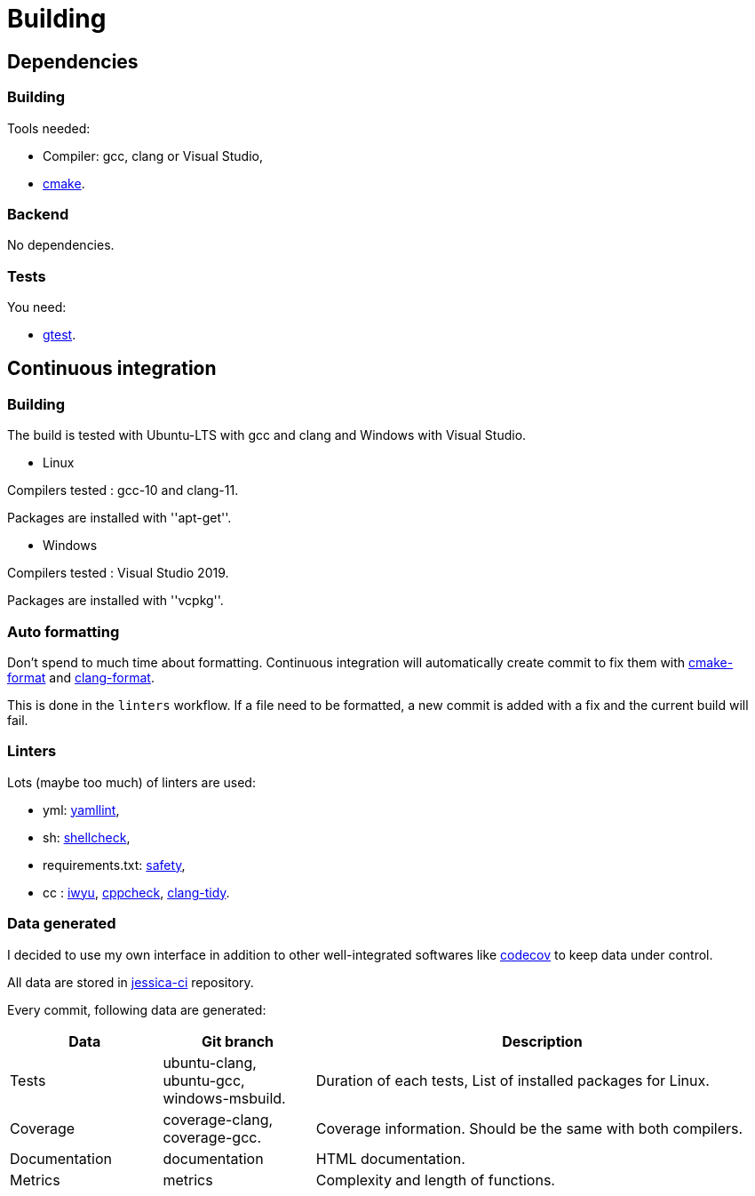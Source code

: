 :last-update-label!:
:source-highlighter: highlight.js
:highlightjsdir: highlight

= Building

== Dependencies

=== Building

Tools needed:

  * Compiler: gcc, clang or Visual Studio,
  * https://cmake.org/[cmake].

=== Backend

No dependencies.

=== Tests

You need:

  * https://github.com/google/googletest[gtest].

== Continuous integration

=== Building

The build is tested with Ubuntu-LTS with gcc and clang and Windows with Visual Studio.

  * Linux

Compilers tested : gcc-10 and clang-11.

Packages are installed with ''apt-get''.

  * Windows

Compilers tested : Visual Studio 2019.

Packages are installed with ''vcpkg''.

=== Auto formatting

Don't spend to much time about formatting. Continuous integration will automatically create commit to fix them with https://github.com/cheshirekow/cmake_format[cmake-format] and https://clang.llvm.org/docs/ClangFormat.html[clang-format].

This is done in the `linters` workflow. If a file need to be formatted, a new commit is added with a fix and the current build will fail.

=== Linters

Lots (maybe too much) of linters are used:

  * yml: https://github.com/adrienverge/yamllint[yamllint],
  * sh: https://github.com/koalaman/shellcheck[shellcheck],
  * requirements.txt: https://github.com/pyupio/safety[safety],
  * cc : https://include-what-you-use.org/[iwyu], http://cppcheck.sourceforge.net/[cppcheck], https://clang.llvm.org/extra/clang-tidy/[clang-tidy].

=== Data generated

I decided to use my own interface in addition to other well-integrated softwares like https://codecov.io[codecov] to keep data under control.

All data are stored in https://github.com/bansan85/jessica-ci[jessica-ci] repository.

Every commit, following data are generated:

[cols="1,1,3"] 
|===
|Data |Git branch |Description

|Tests
|ubuntu-clang,
ubuntu-gcc,
windows-msbuild.
|Duration of each tests,
List of installed packages for Linux.

|Coverage
|coverage-clang,
coverage-gcc.
|Coverage information.
Should be the same with both compilers.

|Documentation
|documentation
|HTML documentation.

|Metrics
|metrics
|Complexity and length of functions.

|===
